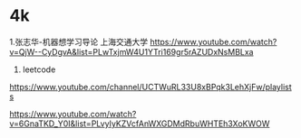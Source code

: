 * 4k
1.张志华-机器想学习导论 上海交通大学
  https://www.youtube.com/watch?v=QjW--CyDgvA&list=PLwTxjmW4U1YTri169gr5rAZUDxNsMBLxa
2. leetcode
https://www.youtube.com/channel/UCTWuRL33U8xBPqk3LehXjFw/playlists

https://www.youtube.com/watch?v=6GnaTKD_Y0I&list=PLvyIyKZVcfAnWXGDMdRbuWHTEh3XoKWOW